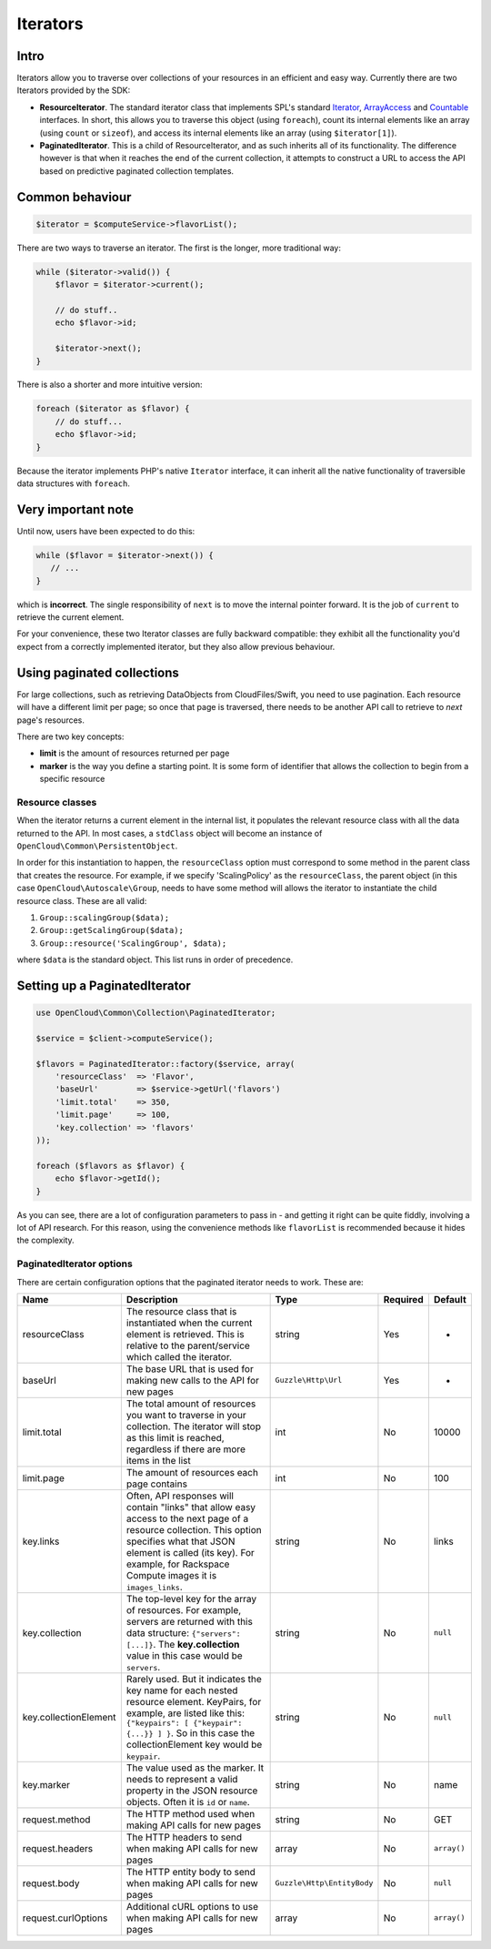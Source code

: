 Iterators
=========

Intro
-----

Iterators allow you to traverse over collections of your resources in an
efficient and easy way. Currently there are two Iterators provided by
the SDK:

-  **ResourceIterator**. The standard iterator class that implements
   SPL's standard
   `Iterator <http://php.net/manual/en/class.iterator.php>`__,
   `ArrayAccess <http://www.php.net/manual/en/class.arrayaccess.php>`__
   and `Countable <http://php.net/manual/en/class.countable.php>`__
   interfaces. In short, this allows you to traverse this object (using
   ``foreach``), count its internal elements like an array (using
   ``count`` or ``sizeof``), and access its internal elements like an
   array (using ``$iterator[1]``).

-  **PaginatedIterator**. This is a child of ResourceIterator, and as
   such inherits all of its functionality. The difference however is
   that when it reaches the end of the current collection, it attempts
   to construct a URL to access the API based on predictive paginated
   collection templates.

Common behaviour
----------------

.. code:: php

    $iterator = $computeService->flavorList();

There are two ways to traverse an iterator. The first is the longer,
more traditional way:

.. code:: php

    while ($iterator->valid()) {
        $flavor = $iterator->current();
        
        // do stuff..
        echo $flavor->id;
        
        $iterator->next();
    }

There is also a shorter and more intuitive version:

.. code:: php

    foreach ($iterator as $flavor) {
        // do stuff...
        echo $flavor->id;
    }

Because the iterator implements PHP's native ``Iterator`` interface, it
can inherit all the native functionality of traversible data structures
with ``foreach``.

Very important note
-------------------

Until now, users have been expected to do this:

.. code:: php

    while ($flavor = $iterator->next()) {
       // ...
    }

which is **incorrect**. The single responsibility of ``next`` is to move
the internal pointer forward. It is the job of ``current`` to retrieve
the current element.

For your convenience, these two Iterator classes are fully backward
compatible: they exhibit all the functionality you'd expect from a
correctly implemented iterator, but they also allow previous behaviour.

Using paginated collections
---------------------------

For large collections, such as retrieving DataObjects from
CloudFiles/Swift, you need to use pagination. Each resource will have a
different limit per page; so once that page is traversed, there needs to
be another API call to retrieve to *next* page's resources.

There are two key concepts:

-  **limit** is the amount of resources returned per page
-  **marker** is the way you define a starting point. It is some form of
   identifier that allows the collection to begin from a specific
   resource

Resource classes
~~~~~~~~~~~~~~~~

When the iterator returns a current element in the internal list, it
populates the relevant resource class with all the data returned to the
API. In most cases, a ``stdClass`` object will become an instance of
``OpenCloud\Common\PersistentObject``.

In order for this instantiation to happen, the ``resourceClass`` option
must correspond to some method in the parent class that creates the
resource. For example, if we specify 'ScalingPolicy' as the
``resourceClass``, the parent object (in this case
``OpenCloud\Autoscale\Group``, needs to have some method will allows the
iterator to instantiate the child resource class. These are all valid:

1. ``Group::scalingGroup($data);``

2. ``Group::getScalingGroup($data);``

3. ``Group::resource('ScalingGroup', $data);``

where ``$data`` is the standard object. This list runs in order of
precedence.

Setting up a PaginatedIterator
------------------------------

.. code:: php

    use OpenCloud\Common\Collection\PaginatedIterator;

    $service = $client->computeService();

    $flavors = PaginatedIterator::factory($service, array(
        'resourceClass'  => 'Flavor',
        'baseUrl'        => $service->getUrl('flavors')
        'limit.total'    => 350,
        'limit.page'     => 100,
        'key.collection' => 'flavors'
    ));

    foreach ($flavors as $flavor) {
        echo $flavor->getId();
    }

As you can see, there are a lot of configuration parameters to pass in -
and getting it right can be quite fiddly, involving a lot of API
research. For this reason, using the convenience methods like
``flavorList`` is recommended because it hides the complexity.

PaginatedIterator options
~~~~~~~~~~~~~~~~~~~~~~~~~

There are certain configuration options that the paginated iterator
needs to work. These are:

+-------------------------+---------------------------------------------------------------------------------------------------------------------------------------------------------------------------------------------------------------------------------------------------+------------------------------+------------+---------------+
| Name                    | Description                                                                                                                                                                                                                                       | Type                         | Required   | Default       |
+=========================+===================================================================================================================================================================================================================================================+==============================+============+===============+
| resourceClass           | The resource class that is instantiated when the current element is retrieved. This is relative to the parent/service which called the iterator.                                                                                                  | string                       | Yes        | -             |
+-------------------------+---------------------------------------------------------------------------------------------------------------------------------------------------------------------------------------------------------------------------------------------------+------------------------------+------------+---------------+
| baseUrl                 | The base URL that is used for making new calls to the API for new pages                                                                                                                                                                           | ``Guzzle\Http\Url``          | Yes        | -             |
+-------------------------+---------------------------------------------------------------------------------------------------------------------------------------------------------------------------------------------------------------------------------------------------+------------------------------+------------+---------------+
| limit.total             | The total amount of resources you want to traverse in your collection. The iterator will stop as this limit is reached, regardless if there are more items in the list                                                                            | int                          | No         | 10000         |
+-------------------------+---------------------------------------------------------------------------------------------------------------------------------------------------------------------------------------------------------------------------------------------------+------------------------------+------------+---------------+
| limit.page              | The amount of resources each page contains                                                                                                                                                                                                        | int                          | No         | 100           |
+-------------------------+---------------------------------------------------------------------------------------------------------------------------------------------------------------------------------------------------------------------------------------------------+------------------------------+------------+---------------+
| key.links               | Often, API responses will contain "links" that allow easy access to the next page of a resource collection. This option specifies what that JSON element is called (its key). For example, for Rackspace Compute images it is ``images_links``.   | string                       | No         | links         |
+-------------------------+---------------------------------------------------------------------------------------------------------------------------------------------------------------------------------------------------------------------------------------------------+------------------------------+------------+---------------+
| key.collection          | The top-level key for the array of resources. For example, servers are returned with this data structure: ``{"servers": [...]}``. The **key.collection** value in this case would be ``servers``.                                                 | string                       | No         | ``null``      |
+-------------------------+---------------------------------------------------------------------------------------------------------------------------------------------------------------------------------------------------------------------------------------------------+------------------------------+------------+---------------+
| key.collectionElement   | Rarely used. But it indicates the key name for each nested resource element. KeyPairs, for example, are listed like this: ``{"keypairs": [ {"keypair": {...}} ] }``. So in this case the collectionElement key would be ``keypair``.              | string                       | No         | ``null``      |
+-------------------------+---------------------------------------------------------------------------------------------------------------------------------------------------------------------------------------------------------------------------------------------------+------------------------------+------------+---------------+
| key.marker              | The value used as the marker. It needs to represent a valid property in the JSON resource objects. Often it is ``id`` or ``name``.                                                                                                                | string                       | No         | name          |
+-------------------------+---------------------------------------------------------------------------------------------------------------------------------------------------------------------------------------------------------------------------------------------------+------------------------------+------------+---------------+
| request.method          | The HTTP method used when making API calls for new pages                                                                                                                                                                                          | string                       | No         | GET           |
+-------------------------+---------------------------------------------------------------------------------------------------------------------------------------------------------------------------------------------------------------------------------------------------+------------------------------+------------+---------------+
| request.headers         | The HTTP headers to send when making API calls for new pages                                                                                                                                                                                      | array                        | No         | ``array()``   |
+-------------------------+---------------------------------------------------------------------------------------------------------------------------------------------------------------------------------------------------------------------------------------------------+------------------------------+------------+---------------+
| request.body            | The HTTP entity body to send when making API calls for new pages                                                                                                                                                                                  | ``Guzzle\Http\EntityBody``   | No         | ``null``      |
+-------------------------+---------------------------------------------------------------------------------------------------------------------------------------------------------------------------------------------------------------------------------------------------+------------------------------+------------+---------------+
| request.curlOptions     | Additional cURL options to use when making API calls for new pages                                                                                                                                                                                | array                        | No         | ``array()``   |
+-------------------------+---------------------------------------------------------------------------------------------------------------------------------------------------------------------------------------------------------------------------------------------------+------------------------------+------------+---------------+

